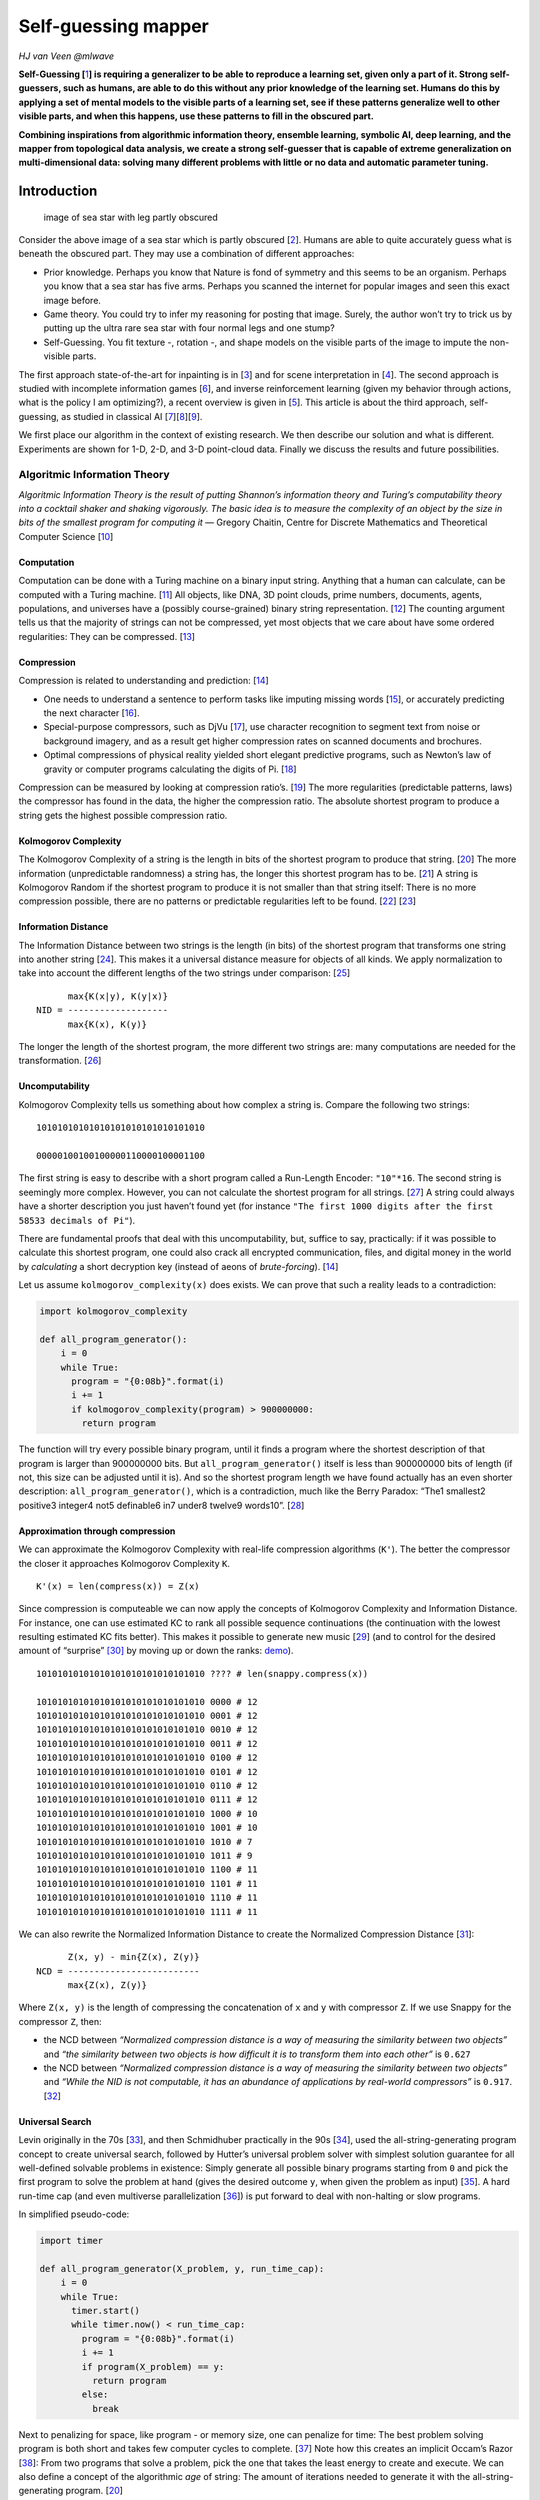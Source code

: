 Self-guessing mapper
====================

*HJ van Veen @mlwave*

**Self-Guessing [**\ `1 <#references>`__\ **] is requiring a generalizer
to be able to reproduce a learning set, given only a part of it. Strong
self-guessers, such as humans, are able to do this without any prior
knowledge of the learning set. Humans do this by applying a set of
mental models to the visible parts of a learning set, see if these
patterns generalize well to other visible parts, and when this happens,
use these patterns to fill in the obscured part.**

**Combining inspirations from algorithmic information theory, ensemble
learning, symbolic AI, deep learning, and the mapper from topological
data analysis, we create a strong self-guesser that is capable of
extreme generalization on multi-dimensional data: solving many different
problems with little or no data and automatic parameter tuning.**

Introduction
------------

.. figure:: https://i.imgur.com/qi21iFL.jpg
   :alt: image of sea star with leg partly obscured

   image of sea star with leg partly obscured

Consider the above image of a sea star which is partly obscured
[`2 <#references>`__]. Humans are able to quite accurately guess what is
beneath the obscured part. They may use a combination of different
approaches:

-  Prior knowledge. Perhaps you know that Nature is fond of symmetry and
   this seems to be an organism. Perhaps you know that a sea star has
   five arms. Perhaps you scanned the internet for popular images and
   seen this exact image before.
-  Game theory. You could try to infer my reasoning for posting that
   image. Surely, the author won’t try to trick us by putting up the
   ultra rare sea star with four normal legs and one stump?
-  Self-Guessing. You fit texture -, rotation -, and shape models on the
   visible parts of the image to impute the non-visible parts.

The first approach state-of-the-art for inpainting is in
[`3 <#references>`__] and for scene interpretation in
[`4 <#references>`__]. The second approach is studied with incomplete
information games [`6 <#references>`__], and inverse reinforcement
learning (given my behavior through actions, what is the policy I am
optimizing?), a recent overview is given in [`5 <#references>`__]. This
article is about the third approach, self-guessing, as studied in
classical AI
[`7 <#references>`__][`8 <#references>`__][`9 <#references>`__].

We first place our algorithm in the context of existing research. We
then describe our solution and what is different. Experiments are shown
for 1-D, 2-D, and 3-D point-cloud data. Finally we discuss the results
and future possibilities.

Algoritmic Information Theory
~~~~~~~~~~~~~~~~~~~~~~~~~~~~~

*Algoritmic Information Theory is the result of putting Shannon’s
information theory and Turing’s computability theory into a cocktail
shaker and shaking vigorously. The basic idea is to measure the
complexity of an object by the size in bits of the smallest program for
computing it* — Gregory Chaitin, Centre for Discrete Mathematics and
Theoretical Computer Science [`10 <#references>`__]

Computation
^^^^^^^^^^^

Computation can be done with a Turing machine on a binary input string.
Anything that a human can calculate, can be computed with a Turing
machine. [`11 <#references>`__] All objects, like DNA, 3D point clouds,
prime numbers, documents, agents, populations, and universes have a
(possibly course-grained) binary string representation.
[`12 <#references>`__] The counting argument tells us that the majority
of strings can not be compressed, yet most objects that we care about
have some ordered regularities: They can be compressed.
[`13 <#references>`__]

Compression
^^^^^^^^^^^

Compression is related to understanding and prediction:
[`14 <#references>`__]

-  One needs to understand a sentence to perform tasks like imputing
   missing words [`15 <#references>`__], or accurately predicting the
   next character [`16 <#references>`__].
-  Special-purpose compressors, such as DjVu [`17 <#references>`__], use
   character recognition to segment text from noise or background
   imagery, and as a result get higher compression rates on scanned
   documents and brochures.
-  Optimal compressions of physical reality yielded short elegant
   predictive programs, such as Newton’s law of gravity or computer
   programs calculating the digits of Pi. [`18 <#references>`__]

Compression can be measured by looking at compression ratio’s.
[`19 <#references>`__] The more regularities (predictable patterns,
laws) the compressor has found in the data, the higher the compression
ratio. The absolute shortest program to produce a string gets the
highest possible compression ratio.

Kolmogorov Complexity
^^^^^^^^^^^^^^^^^^^^^

The Kolmogorov Complexity of a string is the length in bits of the
shortest program to produce that string. [`20 <#references>`__] The more
information (unpredictable randomness) a string has, the longer this
shortest program has to be. [`21 <#references>`__] A string is
Kolmogorov Random if the shortest program to produce it is not smaller
than that string itself: There is no more compression possible, there
are no patterns or predictable regularities left to be found.
[`22 <#references>`__] [`23 <#references>`__]

Information Distance
^^^^^^^^^^^^^^^^^^^^

The Information Distance between two strings is the length (in bits) of
the shortest program that transforms one string into another string
[`24 <#references>`__]. This makes it a universal distance measure for
objects of all kinds. We apply normalization to take into account the
different lengths of the two strings under comparison:
[`25 <#references>`__]

::

         max{K(x|y), K(y|x)}
   NID = -------------------
         max{K(x), K(y)}

The longer the length of the shortest program, the more different two
strings are: many computations are needed for the transformation.
[`26 <#references>`__]

Uncomputability
^^^^^^^^^^^^^^^

Kolmogorov Complexity tells us something about how complex a string is.
Compare the following two strings:

::

   10101010101010101010101010101010

   00000100100100000110000100001100 

The first string is easy to describe with a short program called a
Run-Length Encoder: ``"10"*16``. The second string is seemingly more
complex. However, you can not calculate the shortest program for all
strings. [`27 <#references>`__] A string could always have a shorter
description you just haven’t found yet (for instance
``"The first 1000 digits after the first 58533 decimals of Pi"``).

There are fundamental proofs that deal with this uncomputability, but,
suffice to say, practically: if it was possible to calculate this
shortest program, one could also crack all encrypted communication,
files, and digital money in the world by *calculating* a short
decryption key (instead of aeons of *brute-forcing*).
[`14 <#references>`__]

Let us assume ``kolmogorov_complexity(x)`` does exists. We can prove
that such a reality leads to a contradiction:

.. code:: python

   import kolmogorov_complexity

   def all_program_generator():    
       i = 0
       while True:
         program = "{0:08b}".format(i)
         i += 1
         if kolmogorov_complexity(program) > 900000000:
           return program

The function will try every possible binary program, until it finds a
program where the shortest description of that program is larger than
900000000 bits. But ``all_program_generator()`` itself is less than
900000000 bits of length (if not, this size can be adjusted until it
is). And so the shortest program length we have found actually has an
even shorter description: ``all_program_generator()``, which is a
contradiction, much like the Berry Paradox: “The1 smallest2 positive3
integer4 not5 definable6 in7 under8 twelve9 words10”.
[`28 <#references>`__]

Approximation through compression
^^^^^^^^^^^^^^^^^^^^^^^^^^^^^^^^^

We can approximate the Kolmogorov Complexity with real-life compression
algorithms (``K'``). The better the compressor the closer it approaches
Kolmogorov Complexity ``K``.

::

   K'(x) = len(compress(x)) = Z(x)

Since compression is computeable we can now apply the concepts of
Kolmogorov Complexity and Information Distance. For instance, one can
use estimated KC to rank all possible sequence continuations (the
continuation with the lowest resulting estimated KC fits better). This
makes it possible to generate new music [`29 <#references>`__] (and to
control for the desired amount of “surprise” `[30] <#references>`__ by
moving up or down the ranks:
`demo <https://www.youtube.com/watch?v=HPLm8NAMz94>`__).

::

   10101010101010101010101010101010 ???? # len(snappy.compress(x))

   10101010101010101010101010101010 0000 # 12
   10101010101010101010101010101010 0001 # 12
   10101010101010101010101010101010 0010 # 12
   10101010101010101010101010101010 0011 # 12
   10101010101010101010101010101010 0100 # 12
   10101010101010101010101010101010 0101 # 12
   10101010101010101010101010101010 0110 # 12
   10101010101010101010101010101010 0111 # 12
   10101010101010101010101010101010 1000 # 10
   10101010101010101010101010101010 1001 # 10
   10101010101010101010101010101010 1010 # 7
   10101010101010101010101010101010 1011 # 9
   10101010101010101010101010101010 1100 # 11
   10101010101010101010101010101010 1101 # 11
   10101010101010101010101010101010 1110 # 11
   10101010101010101010101010101010 1111 # 11

We can also rewrite the Normalized Information Distance to create the
Normalized Compression Distance [`31 <#references>`__]:

::

         Z(x, y) - min{Z(x), Z(y)}
   NCD = -------------------------
         max{Z(x), Z(y)}

Where ``Z(x, y)`` is the length of compressing the concatenation of
``x`` and ``y`` with compressor ``Z``. If we use Snappy for the
compressor ``Z``, then:

-  the NCD between *“Normalized compression distance is a way of
   measuring the similarity between two objects”* and *“the similarity
   between two objects is how difficult it is to transform them into
   each other”* is ``0.627``
-  the NCD between *“Normalized compression distance is a way of
   measuring the similarity between two objects”* and *“While the NID is
   not computable, it has an abundance of applications by real-world
   compressors”* is ``0.917``. [`32 <#references>`__]

Universal Search
^^^^^^^^^^^^^^^^

Levin originally in the 70s [`33 <#references>`__], and then Schmidhuber
practically in the 90s [`34 <#references>`__], used the
all-string-generating program concept to create universal search,
followed by Hutter’s universal problem solver with simplest solution
guarantee for all well-defined solvable problems in existence: Simply
generate all possible binary programs starting from ``0`` and pick the
first program to solve the problem at hand (gives the desired outcome
``y``, when given the problem as input) [`35 <#references>`__]. A hard
run-time cap (and even multiverse parallelization
[`36 <#references>`__]) is put forward to deal with non-halting or slow
programs.

In simplified pseudo-code:

.. code:: python

   import timer

   def all_program_generator(X_problem, y, run_time_cap):
       i = 0
       while True:
         timer.start()
         while timer.now() < run_time_cap:
           program = "{0:08b}".format(i)
           i += 1
           if program(X_problem) == y:
             return program
           else:
             break

Next to penalizing for space, like program - or memory size, one can
penalize for time: The best problem solving program is both short and
takes few computer cycles to complete. [`37 <#references>`__] Note how
this creates an implicit Occam’s Razor [`38 <#references>`__]: From two
programs that solve a problem, pick the one that takes the least energy
to create and execute. We can also define a concept of the algorithmic
*age* of string: The amount of iterations needed to generate it with the
all-string-generating program. [`20 <#references>`__]

Schmidhuber’s student at the time, Marco Wiering [`39 <#references>`__],
came up with the idea of ordering the space of all possible programs by
their previous successes in solving particular problems, resulting in
Adaptive Universal Search. [`40 <#references>`__] With this
optimization, for all problems seen before, the search algorithm will
now find a better candidate program faster than an exhaustive
generation.

Coarse-Graining
^^^^^^^^^^^^^^^

Coarse-graining lossy compresses a space or dataset.
[`41 <#references>`__] Images can be thresholded, quantized, or
segmented.

.. figure:: https://i.imgur.com/wP7PJ6m.png
   :alt: A sea star thresholded, quantized, segmented from the sea bed

   A sea star thresholded, quantized, segmented from the sea bed

The above image shows A) Sea star thresholded B) Sea star quantized to
9x9 C) Sea star segmented from the sea bed below. Even though the
segmented sea star removes most of the information/uncertainty of the
original, it is still the most useful for self-guessing structural
missing object parts (to impute textures you’d need another approach).

Coarse-graining is not exclusive to images. Text, tabular data, and even
Markov Chains can be compressed too: [`42 <#references>`__] uses hashing
to obtain a fixed dimensionality on highly sparse text data,
[`43 <#references>`__] quantizes feature columns to speed up the
performance on a GPU, and [`44 <#references>`__] compresses nearby nodes
in a Markov Chain.

State-Space Compression Framework
^^^^^^^^^^^^^^^^^^^^^^^^^^^^^^^^^

In the paper “Optimal high-level descriptions of dynamical systems” the
authors introduce the State-Space Compression Framework (SSCF)
[`45 <#references>`__]. They formalize and quantify a purpose of a
scientist studying a system: *The need to predict observables of
interest concerning the high-dimensional system with as high accuracy as
possible, while minimizing the computational cost of doing so*. For
instance if the system is the economy of a country, and the observable
of interest is the GDP, this frameworks guides the scientist through
finding a set of coarser features and a model that best predicts future
GDP.

In the paper, the observables of interest is never the original data
itself. A simple implementation of the SSCF may be to minimize the
following function, which is a linear combination of generalization
performance and computational cost:

::

   K(π, φ, ρ; P) ≡ κC (π, φ, ρ; P) + αE (π, φ, ρ; P)

Where ``κ`` and ``α`` are modifiers for trading off “cost of complexity”
or “cost of error” respectively.

Cost of complexity can be computed information-theoretically by looking
at the program length of the model and adding the execution times. Cost
of error can be established through a local evaluation.

We can then encode the average bits needed to map a from dynamic state
of the higher dimensional system to a variable of interest in the
future:

::

   x0 → y0 → yt → ω′t

Ensemble Learning
~~~~~~~~~~~~~~~~~

Bagging
^^^^^^^

If perturbing the input data produces different predictions then bagging
can help lower the variance. In “bagging predictors” Breiman was the
first to show emperically and theoretically that averaging multiple
predictors lowers variance and overfit. [`46 <#references>`__]

Model selection
^^^^^^^^^^^^^^^

Caruana et al. showed a method to extract every bit of predictive power
from a library of models. [`47 <#references>`__] Models are selected in
a feed-forward manner, picking the model that improves train evaluation
the most. Choice of evaluation metric is free. Caruana, and later Kaggle
competitors [`48 <#references>`__], showed the effectiveness of this
technique for obtaining state-of-the-art, with model libraries growing
to thousands of different models. Diversity can be enforced through
subsampling the library at each iteration.

In simplified pseudo-code:

::

   Start with base ensemble of 3 best models
   For iter in max_iters:
       For model in model_library:
           Add model to base ensemble
           Take an average and evaluate score
       Update base ensemble with best scoring model

Topological Data Analysis
~~~~~~~~~~~~~~~~~~~~~~~~~

Topological Data Analysis uses topology to find the meaning in - and the
shape of data. [`91 <#references>`__]

Mapper
^^^^^^

The :math:`MAPPER` algorithm [`49 <#references>`__] is able to transform
any data (such as point-cloud data) or function output (such as a
similarity measure) into a graph (or simplicial complex). This graphs
provides a compressed, meaningful summary of the dataset.

The graph is created by projecting the data with a filter function.
These filter functions may be chosen from any domain.
[`50 <#references>`__] The filter function is then covered by
overlapping intervals (or bins). Points inside a bin are clustered to
form the nodes of the graph. A vertice between two nodes is drawn when a
single point appears in both nodes. This only happens due to the overlap
of the bins, and so an overlap is a key element to creating graphs with
the Mapper method. An accessible formal introduction appears in
[`51 <#references>`__] and more advanced overviews are given in
[`52 <#references>`__] and [`53 <#references>`__].

There are a number of open source and commercial applications that
implement Mapper: [`54 <#references>`__], [`55 <#references>`__],
[`56 <#references>`__], [`57 <#references>`__], [`58 <#references>`__],
[`59 <#references>`__], [`60 <#references>`__].

Though not all implementations use the exact same methods, for instance
Python Mapper [`55 <#references>`__] operates on distance matrices, and
KeplerMapper [`59 <#references>`__] on vector data. We will use a
modified KeplerMapper for our experiments.

|Illustration of Mapper| [`61 <#references>`__]

Self-Guessing
~~~~~~~~~~~~~

   Intuitively, self-guessing is the requirement that, using the
   generalizer in question, the learning set must be self-consistent. If
   a subset of the learning set is fed to the generalizer, the
   generalizer must correctly guess the rest of the learning set.
   [`1 <#references>`__]

Local Evaluation
^^^^^^^^^^^^^^^^

Local evaluation allows one to estimate the generalization power of your
model and its parameters. [`62 <#references>`__]

In cross-validation one: - holds out test data from a train set, -
assumes that this test set is representative of unseen data, - get an
estimate of generalization performance by evaluating the predictions on
the test set

More advanced validation techniques include stratified k-fold
validation: The folds are created, such that the distribution of the
target in the test set is equal to the distribution of the target in the
train set.

Stacking
^^^^^^^^

Stacking, or stacked generalization, [`63 <#references>`__] can be seen
as cross-validation where you save the predictions on the test folds.
These saved predictions are then used by second-stage models as input
features. Stacker models can both be linear and non-linear.

Stacked ensembles work best when base generalizers “span the space”. We
should thus combine surface fitters, statistical extrapolators, Turing
machine builders, manifold learners, etc. to extract every bit of
information available in the learning set.

Both cross-validation and stacked generalization are lesser forms of
self-guessing: Instead of replicating and describing the entire train
set, they fit a map from input data to a target. [`1 <#references>`__]

Extreme Generalization
^^^^^^^^^^^^^^^^^^^^^^

Extreme Generalization is being able to reason about data through
abstraction, and use data to generalize to new domains with few or zero
labeling. [`64 <#references>`__]

.. figure:: https://pbs.twimg.com/media/DbKn2CUVMAE8Ljn.jpg
   :alt: img

   img

Instead of fitting a single map from input to output, apply multiple
(higher-level) models to “milk” the dataset for all its information.

Cognitive Neuroscience
~~~~~~~~~~~~~~~~~~~~~~

Brain as lossy compressor
^^^^^^^^^^^^^^^^^^^^^^^^^

The brain is a lossy compressor. There is not enough brain capacity to
infer everything there is to know about the universe.
[`65 <#references>`__] By removing noise and slight variations and
keeping the most significant features we both save energy and we gain
categorization: Even though two lions are not exactly the same, if we
look at their significant features, we can group all lions together.
[`66 <#references>`__]

World Models
^^^^^^^^^^^^

Humans develop mental models of the world, based on what they are able
to perceive with their limited senses. [`67 <#references>`__]

   The image of the world around us, which we carry in our head, is just
   a model. Nobody in his head imagines all the world, government or
   country. He has only selected concepts, and relationships between
   them, and uses those to represent the real system. – Forrester (1971)
   [`68 <#references>`__]

While humans can have perfect knowledge of mathematical objects, they
cannot have perfect knowledge of physical objects: there is always
measurement error, uncertainty about the veracity of our sense data, and
better compression maps that may have not been found yet.
[`69 <#references>`__]

Procedural Memory
^^^^^^^^^^^^^^^^^

In [`70 <#references>`__], the authors provide an explanation for the
neural basis of procedural memory. Procedural memory stores information
on how to perform certain procedures, such as walking, talking and
riding a bike. Procedural memory is acquired by trial and error.
Procedural memory is divided into 3 types; motor, perceptual, and
cognitive.

Humans are not even aware that the procedural task they are performing
is learned: It comes naturally, like reading and recognizing words. Only
when we make the task hard or add new elements, do humans need active
attention: Reading words in a mirror usually requires enhanced focus and
concentration (but with enough practice can be made procedural too).

Solution
--------

We have an idea to employ Mapper and filter functions to act as
generalizers in the self-guessing framework to build a model of
perception and perceptual reasoning that is close to human cognition.

Space Compression
~~~~~~~~~~~~~~~~~

Inspired by the State Space Compression (SSC) framework, we gather a set
of filter functions, that, when combined, generalizes to the inverse
image with as high accuracy as possible, while minimizing the
computational cost of doing so.

Unlike SSC framework’s main purpose of predicting variables of interest,
our variables of interest are the original data points. We also ignore
any temporal dynamics that makes the SSC framework so powerful.

We try to estimate to number of bits needed to self-map an object:

::

   X → {f(X)n} → y -> X'

Where ``{f(X)n}`` is a set of filter functions that is optimized by
minimizing the cost function ``K``:

::

   K = cC + aA

Where ``c``, ``a`` are modifiers to weigh Complexity and Accuracy and
Complexity is calculated by:

::

   C = pP + rR + dD

Where ``p``, ``r``, and ``d`` are modifiers to weight Program Length,
Runtime, and Dimensionality (the number of filter functions in the set).
The ``d`` modifier is set to small, to act as a tie-breaker and prefer a
lower dimensionality when all other factors are equal.

Library of filter functions
~~~~~~~~~~~~~~~~~~~~~~~~~~~

-  We manually construct a small library of filter functions with a
   focus on geometrics and simple vector mathematics.
-  We also use KeplerMapper’s build-in functionality to project data
   which gives us access to:

   -  Subselected columns of the data (z-axis, age)
   -  Statistical functions (mean, max, min, std).
   -  A wide range of distance metrics and the possibility to turn the
      data into a distance matrix.
   -  All unsupervised dimensionality reduction algorithms supporting
      the Scikit-learn [`71 <#references>`__] API, such as neural gas
      [`72 <#references>`__], UMAP [`73 <#references>`__], or t-SNE
      [`74 <#references>`__].
   -  All supervised algorithms supporting the Scikit-learn
      [`71 <#references>`__] API, such as XGBoost
      [`75 <#references>`__], Keras [`76 <#references>`__], or KNN
      [`77 <#references>`__].

Our library of filter functions is what we tongue-in-cheek call
“Kaggle-complete”: Using this library alone allows one to compete and
win in any competition on Kaggle [`78 <#references>`__], since any
modern algorithm can easily be ported to (or has already been ported to)
use the Scikit-Learn API [`79 <#references>`__].

Ensemble selection
~~~~~~~~~~~~~~~~~~

All filter functions are exhaustively ranked by a function of their
accuracy and complexity, much like [`47 <#references>`__]. These are
then forward combined into a stacked ensemble, for as long as this
improves local AUC evaluation. The best combination of filter functions
for particular data are those sets that generalize well to this data and
are simple (either of lower dimensionality or cheap to compute). Ranks
are saved and, like Adaptive Universal Search [`40 <#references>`__],
used to order the filters (in an attempt to speed up the finding of good
filter sets for future problems).

In pseudo-code:

::

   For filter function in sorted_by_previous_success(function_library):
       Project inverse image with the filter function
       Use this filter function output as features for a stacker model
       Evaluate generalization performance with stratified cross-validation
       Add best scoring filter function to filter function set
       If evaluation AUC == 100% or max filter function set size reached:
           return filter function set

Self-Mapping
~~~~~~~~~~~~

For every filter function, we project the data with it. We then cover
the projection with (possibly overlapping) intervals. We use the
projection outside the interval as features and try to predict the
inverse image/original data inside the interval with a self-supervised
classifier (using real points (or ``1``) as the positive class, and
random points (or ``0``) as the negative class).

As the dimensionality and resolution gets higher we switch to sampling
data points, instead of obtaining predictions for each datum, to relief
computational strain.

A very basic example:

.. code:: python

   """
      x
   y [ 0 0 0 0 ]
     [ 0 0 0 0 ]
     [ 1 1 1 ? ]
     [ 0 0 0 ? ]
   """

   lenses_set = ["distance_x_axis", "distance_y_axis"]
   nr_cubes = 4
   overlap_perc = 0.

   y_train = [0, 0, 0, 0, 0, 0, 0, 0, 1, 1, 1, 0, 0, 0]
   X_train = [[1,1], [1,2], [1,3], [1,4],
              [2,1], [2,2], [2,3], [2,4],
              [3,1], [3,2], [3,3], 
              [4,1], [4,2], [4,3]        ]

   X_test = [[3,4], [4,4]]
   y_test = [1, 0]

   from sklearn import tree
   model = tree.DecisionTreeClassifier(random_state=0, 
                                       max_depth=2, 
                                       criterion="entropy")
   model.fit(X_train, y_train)
   p = model.predict(X_test)

   print p
   """
      x
   y [ 0 0 0 0 ]
     [ 0 0 0 0 ]
     [ 1 1 1 1 ]
     [ 0 0 0 0 ]
   """

   print model
   """
   def tree(distance_x_axis, distance_y_axis):
     if distance_x_axis <= 2.5:
       return [[ 8.  0.]]
     else:  # if distance_x_axis > 2.5
       if distance_x_axis <= 3.5:
         return [[ 0.  3.]]
       else:  # if distance_x_axis > 3.5
         return [[ 3.  0.]]
   """

Mapping and barcodes
~~~~~~~~~~~~~~~~~~~~

We reconstruct the generalization/ self-guessed predictions with Mapper
to generate a simplicial complex. This compressed representation of the
data will impute any missing data using the predictions from the set of
filter functions.

We can also reconstruct the original Betti numbers
[`80 <#references>`__] of the data.

Models
~~~~~~

To evaluate filter function sets we use a simple decision tree
[`81 <#references>`__] with entropy-splitting criteria. This non-linear
decision tree allows for fast evaluation, while keeping the results very
interpretable.

For our final generalizer we switch to a 5-layer MLP
[`82 <#references>`__] for its extrapolation prowess (tree-based
algorithms deal poorly with unseen data outside of the ranges of the
train set). Despite best practice, we do not normalize the input data
[`83 <#references>`__]. 5 layers are used, because using less layers
does not always give accurate solutions (depending on the chosen random
seed), while using 5 layers shows no such variance, no matter initial
conditions. Optionally, our solution allows for incrementing the number
of layers one-by-one, and see/study if there is enough generalization
power in the neural net to describe the object (given the coarser filter
function outputs as features).

Experiments
-----------

1-D
~~~

As a sanity check we reproduce the results obtained for the binary
sequence continuation:

::

   strong_self_guesser("10101010101010101010101010101010????")

   >>> 101010101010101010101010101010101010

Our self-supervised model is a single decision tree, showing that even
very simple models can be used to reconstruct the original data.

.. _d-1:

2-D
~~~

Identity
^^^^^^^^

We want to self-guess a simple identity/copy function:

f(“1100”) -> “1100”

::

   1 1 0 0 1 1 0 ?
   1 0 1 ? 1 0 1 0
   0 0 1 1 0 0 1 1 # Only complete sample
   ? 1 0 1 0 1 0 ?

Which is solved like:

::

   1 1 0 0 1 1 0 0
   1 0 1 0 1 0 1 0
   0 0 1 1 0 0 1 1
   0 1 0 1 0 1 0 1

And:

::

   1 1 0 0 1 1 0 0
   1 1 1 0 1 1 1 0
   0 0 0 1 0 0 0 1
   ? 0 1 0 0 0 ? ? # copying with input data containing an unknown bit

Is solved with:

::

   1 1 0 0 1 1 0 0
   1 1 1 0 1 1 1 0
   0 0 0 1 0 0 0 1
   0 0 1 0 0 0 1 0

Gary Marcus Challenge
^^^^^^^^^^^^^^^^^^^^^

Here the problem was designed to show the shortcomings of neural
networks [`84 <#references>`__], despite of their well-known, but
sometimes misleading, capability to be universal function approximators
(sharing that status with decision trees [`85 <#references>`__]). Gary
Marcus shows us a seemingly very simple problem that can not be solved
with deep learning under few-shot constraints.

   Here’s a function, expressed over binary digits.

..

   f(110) = 011;

   f(100) = 001;

..

   f(010) = 010.

   What’s f(111)?

..

   If you are an ordinary human, you are probably going to guess 111. If
   you are neural network of the sort I discussed, you probably won’t.

The function we are self-guessing here is a reversal function.

We can represent this problem as follows:

::

   1 1 0 0 1 1
   1 0 0 0 0 1
   0 1 0 0 1 0
   1 1 1 ? ? ?

With strong self guesser giving the following correct prediction:

::

   1 1 0 0 1 1
   1 0 0 0 0 1
   0 1 0 0 1 0
   1 1 1 1 1 1

Self-Guessing is also able to solve this vertically:

::

   1 1 0 0 1 ?
   1 0 0 0 0 ?
   0 1 0 0 1 ?
   1 1 1 1 1 ?

Self-guesses to:

::

   1 1 0 0 1 1
   1 0 0 0 0 1
   0 1 0 0 1 0
   1 1 1 1 1 1

thus effectively mapping function outputs (f(11001)? = 1) with zero
training data. Both problems are simple enough to be solved with a
single decision tree, but we used a 5-layer MLP, since:

-  such a model also generalizes to more complex self-guessing problems
   we will showcase later on.
-  it shows that the feature engineering through self-guessing and
   topological modeling makes the choice of model less relevant (the
   problem is mostly solved before gradient descent or entropy-based
   splitting sets in).
-  we could make self-guessing a compositional part of a (randomly
   searched or differentiated) deep net architecture, improving the
   generalization and extrapolation power of these models even more.

Fizz-Buzz
^^^^^^^^^

Like in [`86 <#references>`__], inspired by Joel Grus’s parody
[`87 <#references>`__], we try to construct a neural network capable of
solving FizzBuzz Lite. Posing the problem as a multi-class problem:

::

    0 0
    1 0
    2 0
    3 1
    4 0
    5 2
    6 1
    7 0
    8 0
    9 1
   10 2
   11 0
   12 1
   13 0
   14 0
   15 2
   16 ?
   17 ?
   18 ?
   19 ?
   20 ?
   21 ?
   22 ?
   23 ?
   24 ?
   25 ?
   26 ?
   27 ?
   28 ?
   29 ?
   30 ?

The self-guesser is able to learn FizzBuzz Lite from 15 samples (the
first sample is arguably mislabelled).

::

    0 0
    1 0
    2 0
    3 1
    4 0
    5 2
    6 1
    7 0
    8 0
    9 1
   10 2
   11 0
   12 1
   13 0
   14 0
   15 2
   16 0
   17 0
   18 1
   19 0
   20 2
   21 1
   22 0
   23 0
   24 1
   25 2
   26 0
   27 1
   28 0
   29 0
   30 2

If we pose the original problem as pure 2-D binary, let’s call it
Fizz-Buzz Byte:

::

   00000100 # 1
   00001000 # 2
   00001101 # 3 fizz 
   00010000 # 4 
   00010110 # 5 buzz
   00011001 # 6 fizz
   00011100 # 7
   00100000 # 8
   00100101 # 9 fizz
   00101010 # 10 buzz
   00101100 # 11
   00110001 # 12 fizz
   00110100 # 13
   00111000 # 14
   00111111 # 15 fizz buzz

The problem becomes much harder to solve with our proof-of-concept
self-guesser. By manually setting up the problem the first time we have
also helpfully “pre-mapped” the data with meaningful multi-scale
intervals and functions:

::

   00110001 -> 001100 01 -> bin_to_dec(001100) label_encoder(01) -> 12 1

Without knowing this helpful cover a priori, the self-mapper tries to
get accurate at (and fails at) describing “binary counting” (since this
accounts for the majority of the data) only finding the programs to
describe the “fizz” and “buzz” bits when provided with significantly
more data (or removing the binary counts completely so the self-guesser
can focus):

::

   0 0
   0 0
   0 1
   0 0
   1 0
   0 1
   0 0
   0 0
   0 1
   1 0
   0 0
   0 1
   0 0
   0 0
   ? ?
   ? ?
   ? ?
   ? ?
   ? ?
   ? ?
   ? ?
   ? ?
   ? ?
   ? ?
   ? ?
   ? ?
   ? ?
   ? ?
   ? ?
   ? ?
   ? ?
   ? ?
   ? ?

This is very easy to solve with the strong self-guesser, because the
self-guesser does not have to worry about possibly imputing missing
binary counts. It finds ``y%3`` first (more accurate on this data), then
``y%5``.

In fact, the self-guesser is able to predict “fizz buzz” (``11``) with
just the first "" (``00``), “fizz” (``01``), and “buzz” (``10``)
training samples:

::

   0 0
   0 0
   0 1
   0 0
   1 0
   0 1
   0 0
   0 0
   0 1
   1 0
   0 0
   0 1
   0 0
   0 0
   1 1
   0 0
   0 0
   0 1
   0 0
   1 0
   0 1
   0 0
   0 0
   0 1
   1 0
   0 0
   0 1
   0 0
   0 0
   1 1
   0 0
   0 0
   0 1

If we however unravel this problem into 1-D:

::

   0000010010010000011000010000?????????????

   00000100100100000110000100000100000100000

The self-guesser starts to fail again. We lost the meaningful y-axis for
solving this problem. Just like filter function set is important, so is
the parametrization of the (multi-scale) mapping of the data important.
It would be nice if we could automatically find good covers/posing of
data too, but like the all program generator, this suffers from a
combinatorial explosion (and there are infinitely many ways to
multi-scale map real-valued data, so there really is no free lunch here
[`88 <#references>`__]).

Only when we add the fizz buzz bits ``11`` the self-guesser accurately
finds the pattern again:

::

   000001001001000001100001000011????????????

   000001001001000001100001000011000001001001

   =

   0 0 
   0 0 
   0 1 
   0 0 
   1 0 
   0 1 
   0 0 
   0 0 
   0 1 
   1 0 
   0 0 
   0 1 
   0 0 
   0 0 
   1 1 
   0 0 
   0 0 
   0 1 
   0 0 
   1 0 
   0 1

But at the cost of increased complexity (higher dimensionality of the
filter function set, longer filter function program length, and longer
run-times).

Circles
^^^^^^^

For the circles dataset we use sampling for the negative class. We
removed the bottom 25% of the data. We then generate random points and
have a classifier predict them as ``0`` (random) or ``1`` (reality/fits
on manifold).

Depending on the complexity of the classifier and filter function we can
fully reconstruct the original image:

.. figure:: https://i.imgur.com/JnQgGGJ.png
   :alt: Image of completed circles

   Image of completed circles

If the classifier is linear or not properly tuned:

And if the filter function set is not a best fit: |Image of poorly
selected filter function|

We can reconstruct the original Betti numbers and connectivity of the
data by mapping the predictions:

.. _extreme-generalization-1:

Extreme generalization
^^^^^^^^^^^^^^^^^^^^^^

::

   ? ? 1 0 1 1 ? ?
   1 1 0 1 0 0 0 1
   0 0 1 0 1 1 1 0
   ? ? ? ? ? ? ? ?

   0 0 1 0 1 1 1 0
   1 1 0 1 0 0 0 1
   0 0 1 0 1 1 1 0
   1 1 0 1 0 0 0 1

We self-guess on data where more data is obstructed than is visible:

Showing the potential for data generation.

Error detection and correction
^^^^^^^^^^^^^^^^^^^^^^^^^^^^^^

We flip 3 pixels from this intricately patterned 200x200 black and white
image.

With self-guessing locating (and thus correcting) the anomalous
features.

.. _d-2:

3-D
~~~

We remove the foot of a horse-point cloud (Example data via Python
Mapper [`55 <#references>`__]). We find the cheapest most accurate set
of filter functions to predict what is “inside the box” (“inside the
hypercube”). The orange points fall in the box and are removed, the blue
points remain: |img|

We then generate random points and label these as ‘0’ (orange) and the
original points are labeled as ‘1’ (blue):

.. figure:: https://i.imgur.com/HrBkVmy.png
   :alt: img

   img

Our goal is to find a set of filter functions / data projections that is
performant in classifying between random noise and real order.

We end up with a set of filter functions of size 6. Now we generate a
new random point-cloud which included the obscured part. Then the MLP
predicts:

.. figure:: https://i.imgur.com/efHMeby.png
   :alt: img

   img

To describe the entire object (including the missing foot) the
self-guesser was not able to use 3 or less dimensions. But the
compression is achieved in other ways: Given a single row of filter
functions, a fitted model, and a random noise generator, a decompressor
can now reconstruct the original with high accuracy (while the lossless
original point-cloud consisted of 1000+ rows with 3-D points).

If a particular horse really was missing a foot, the bad generalization
performance would describe this as an anomalous and complex part: The
self-guesser would use symmetry and order of the object to predict there
was a foot inside of the box, so when it is not there, something is
anomalous/not right/surprising.

If we test the set of filters found for the horse point-cloud we see
that this set is able to describe lion and cat point-clouds:

This means our self-guessing program can be used “pre-trained” for
similar objects, so we know adaptive search could also yield faster
solutions.

But how do humans know they are looking at a similar object (4 legs, 1
tail, 1 body, 1 head) so they can apply similar function sets? Do they
first project the data with a small library of commonly accurate
function sets? Or do they perform a similarity calculation first to see
if the data is close to previously seen data? Barring an answer we can
do both:

-  Keep a small “Procedural Memory” library of diverse filter function
   sets that are accurate and cheap to compute for a wide variety of
   data. Try these first, and mutate the most performant ones.
-  Random sample n points from two objects and sum the distances from
   every point to the nearest point in the other object.

As a first step we attempt to approximate the amount of computations
needed to transform one object into another. Instead of sampling random
noise for the negative class (1-class learning), we now search for a set
of filter functions that is accurate and compute-friendly in separating
1 point cloud from another:

We find a compression map that uses similar (but ultimately different)
set of filter functions: The space and time of computation needed by the
approximated shortest program, to output one object given another object
as input.

.. _d-3:

4-D
~~~

We turn the Iris dataset [`89 <#references>`__] into a single-class
dataset. We then evaluate it on the entire dataset. We achieve similar
cross-validation scores as a regular classifier trained one vs. all.

When we feed the entire raw dataset, we see an interesting result with
the strong self-guesser, showing that self-guessing transcends machine
learning into artificial intelligence: The self-guesser finds and then
exploits the fact that this canonical dataset is not randomized and that
all target variables appear the same time, resulting in a short, but
highly accurate generalization program. Only when presented with the
data unordered will the self-guesser expend more energy for creating
real predictions.

Discussion
----------

Theory vs. Practice
~~~~~~~~~~~~~~~~~~~

Though the framework was inspired by AIT theory, and is shown to work in
practice, this article itself has not convincingly build a theoretical
framework for a universal self-guesser. For instance, the step from
lossless to lossy compression models is not really justified.

Reference length and hardware complexity.
~~~~~~~~~~~~~~~~~~~~~~~~~~~~~~~~~~~~~~~~~

An interesting result occurs when we replaced Program Length with
Reference Length: Optimizing for reference length allows for easy
communication of filter functions. Nearly all data scientists already
have access to scikit-learn, so we can substitute communicating the
entire program with a simple short reference:

::

   import umap
   model = umap.UMAP()

Instead of program complexity, we are then minimizing the complexity of
portability, re-use, and open source collaboration: A handcoded
perceptron is now more complex than using a pre-written implementation
of an MLP in Scikit-learn or Keras. Reference Length and Program Length
could also be combined to rank a 5-layer MLP as higher complexity as a
2-layer MLP.

In the same vain one could estimate complexity by looking at hardware
requirements (or perhaps better, direct energy usage). Communicating a
filter function set that requires expensive GPU’s or TPU’s to run is not
very portable. Program running times become less relevant with the
advent of parallel computing: The 4 hours required by AlphaZero to play
chess should be seen relative to the energy-hungry TPU farm that ran it.

Drawbacks of our approach
~~~~~~~~~~~~~~~~~~~~~~~~~

Some datasets cheat, in that the data is pre-centered or pre-normalized.
For instance, taking the l2-norm as a filter function to describe a
circle only works when centering a circle on the origin of a graph. For
human perception, some processes must be responsible for segmenting and
centering an object inside a “bounding box” of focus, such that more
filter functions become available. To use the self-guessing mapper as a
plausible model for human perceptual reasoning this segment-and-center
problem would need to be solved.

Multi-scale mapping
~~~~~~~~~~~~~~~~~~~

By mapping an object with multiple differently sized
intervals/resolution it now becomes possible to find short programs that
describe the complexity of the entire object, but also of its large
subparts, down to the level of detail. Consider a sphere with a rough
noisy surface: The global complexity is low (it can easily and
accurately be described by lower-dimensional filter functions), but the
fine-grained complexity is high.

Other solutions
~~~~~~~~~~~~~~~

It may have been possible to put this framework into another existing
field other than that of self-guessing. There seem to be some
similarities with MDL, neural embeddings, and (random) kernel learning.
As far as we know, this particular combination of AIT, topological
mapping, and self-guessing/extrapolation is unique and may provide other
insights and practical tools to complement related fields.

Code
~~~~

Python code [`90 <#references>`__] for replicating all the graphs is
available upon request by opening an issue (Note: highly experimental
research-level code with likely bugs and inefficiencies). Cleaned up
code and notebooks will be made available in the future.

Future
~~~~~~

Barring the possibility of exhaustively generating every possible filter
function, to more closely approximate an optimal universal self-guesser,
we will look at:

-  Manually expanding the filter function library with manual GOFAI or
   symbolic functions (nature).
-  Genetic generation of filter functions using generalization
   performance, diversity, and simplicity as a fitness function
   (nature/nurture).
-  Differential programming where the filter functions are optimized
   with gradient descent to minimize error, with a fixed simplicity
   budget (nurture).
-  Adding complete (Bayesian, Compression, Neural Network,
   Unsupervised/Auto-encoder) models as filter functions to allow for
   mapping on data more complex than binary/point-cloud.
-  Appreciating that a filter function itself can also be composed of
   other, more simpler, (possibly stacked) filter functions which could
   be found through meta-learning: pop-push should not be generated for
   lists of a particular size, but generalize to lists of any size.
-  Mapping temporal data.

References
----------

- [1] David Wolpert: `The Mathematics Of Generalization (Santa Fe Institute Series) <http://www.complex-systems.com/abstracts/v04_i02_a04/>`__ (1990) 
- [2] Vincent Kruger: Blue Sea Star, CC0, Edited from original `WikiMedia Commons <https://commons.wikimedia.org/>`__ (2015) 
- [3] Guilin Liu, Fitsum A. Reda, Kevin J. Shih, Ting-Chun Wang, Andrew Tao, Bryan Catanzaro: `Image Inpainting for Irregular Holes Using Partial Convolutions <https://arxiv.org/abs/1804.07723>`__ (2018) 
- [4] S. M. Ali Eslami, Danilo J. Rezende, Frederic Besse, Fabio Viola, Ari S. Morcos, Marta Garnelo, Avraham Ruderman, Andrei A. Rusu, Ivo Danihelka, Karol Gregor, David P. Reichert, Lars Buesing, Theophane Weber, Oriol Vinyals, Dan Rosenbaum, Neil Rabinowitz, Helen King, Chloe Hillier, Matt Botvinick, Daan Wierstra, Koray Kavukcuoglu, Demis Hassabis: `Neural scene representation and rendering <https://deepmind.com/blog/neural-scene-representation-and-rendering/>`__ (2018) 
- [5] Pieter Abbeel: CS 287: Advanced Robotics, Fall 2012 `Inverse Reinforcement Learning <https://people.eecs.berkeley.edu/~pabbeel/cs287-fa12/slides/inverseRL.pdf>`__ (2012) 
- [6] Noam Brown, Tuomas Sandholm: `Safe and Nested Subgame Solving for Imperfect-Information Games <https://arxiv.org/abs/1705.02955>`__ (2017) 
- [7] John McCarthy: `Programs with Common Sense <http://www-formal.stanford.edu/jmc/mcc59/mcc59.html>`__ (1959)
- [8] Marvin Minksy: `Steps towards Artificial Intelligence <https://ieeexplore.ieee.org/document/4066245/>`__ (1961)
- [9] Patrick Winston: `Learning structural descriptions from examples <https://dspace.mit.edu/handle/1721.1/13800>`__ (1970) 
- [10] `Centre for Discrete Mathematics and Theoretical Computer Science of the University of Auckland, New Zealand <https://www.cs.auckland.ac.nz/research/groups/CDMTCS/>`__ (Retrieved: 2018) 
- [11] Turing A., `Systems of Logic Based on Ordinals <https://webspace.princeton.edu/users/jedwards/Turing%20Centennial%202012/Mudd%20Archive%20files/12285_AC100_Turing_1938.pdf>`__ (1938) 
- [12] Wheeler J. A.: `Information, Physics, Quantum: The Search for Links <http://cqi.inf.usi.ch/qic/wheeler.pdf>`__ (1989) 
- [13] Cilibrasi R., `Statistical Inference Through Data Compression <https://www.illc.uva.nl/Research/Publications/Dissertations/DS-2007-01.text.pdf>`__ (2007) 
- [14] Mahoney M., `Data Compression Explained <http://mattmahoney.net/dc/dce.html>`__ (2010) 
- [15] Ciprian Chelba, Tomas Mikolov, Mike Schuster, Qi Ge, Thorsten Brants, Phillipp Koehn, Tony Robinson: `One Billion Word Benchmark for Measuring Progress in Statistical Language Modeling <https://arxiv.org/abs/1312.3005>`__ (2013) 
- [16] Gábor Melis, Chris Dyer, Phil Blunsom: `On the State of the Art of Evaluation in Neural Language Models <https://arxiv.org/abs/1707.05589>`__ (2017) 
- [17] Yann LeCun, Léon Bottou, Patrick Haffner, Paul G. Howard: `DjVu <http://yann.lecun.com/ex/djvu/>`__ (1996) 
- [18] Schmidhuber J.: `On Learning to Think: Algorithmic Information Theory for Novel Combinations of Reinforcement Learning Controllers and Recurrent Neural World Models <https://arxiv.org/abs/1511.09249>`__ (2015) 
- [19] Bowery J. Mahoney M. Hutter M.: `50’000€ Prize for Compressing Human Knowledge <http://prize.hutter1.net/>`__ (2006) 
- [20] Li M. Vitanyi P.: `An introduction to Kolmogorov Complexity and its applications <http://www-2.dc.uba.ar/materias/azar/bibliografia/LiVitanyi1997AnIntroductiontoKolmogorov.pdf>`__ (1992) 
- [21] Shannon C.: `A Mathematical Theory of Communication <http://math.harvard.edu/~ctm/home/text/others/shannon/entropy/entropy.pdf>`__ (1948) 
- [22] Fortnow L. by Gale, A.: `Kolmogorov Complexity <https://people.cs.uchicago.edu/~fortnow/papers/kaikoura.pdf>`__ (2000) 
- [23] A. N. Kolmogorov and V. A. Uspenskii: `Algorithms and Randomness <https://epubs.siam.org/doi/10.1137/1132060>`__ (1987) 
- [24] Bennett C., Gacs P., Li M., Vitanyi P., Zurek W.: `Information Distance <https://arxiv.org/abs/1006.3520>`__ (1993) 
- [25] Vitanyi P., Balbach F., Cilibrasi R., Li M.: `Normalized Information Distance <http://homepages.cwi.nl/~paulv/papers/chapter08.pdf>`__ (2008)
- [26] Levenshtein V.: `Binary codes capable of correcting deletions, insertions, and reversals <https://nymity.ch/sybilhunting/pdf/Levenshtein1966a.pdf>`__ (1963) 
- [27] Chaitin G., Arslanov A., Calude C.: `Program-size Complexity Computes the Halting Problem <https://researchspace.auckland.ac.nz/bitstream/handle/2292/3517/008HHP.pdf>`__ (1995) 
- [28] Chaitin G.: `The Berry Paradox <https://www.cs.auckland.ac.nz/~chaitin/unm2.html>`__ (1995)
- [29] Manuel Alfonseca, Manuel Cebrian, Alfonso Ortega: `A simple genetic algorithm for music generation by means of algorithmic information theory <https://ieeexplore.ieee.org/abstract/document/4424858/>`__ (2007) 
- [30] Jürgen Schmidhuber: `Learning Complex, Extended Sequences using the Principle of History Compression <ftp://ftp.idsia.ch/pub/juergen/chunker.pdf>`__ (1992) 
- [31] Cilibrasi R., Vitanyi P.: `Clustering by compression <https://arxiv.org/abs/cs/0312044>`__ (2003) 
- [32] Wikipedia Contributors: `Normalized Compression Distance <https://en.wikipedia.org/wiki/Normalized_compression_distance>`__ (Retrieved: 2018) 
- [33] Levin: `Universal sequential search problems <http://www.mathnet.ru/php/archive.phtml?wshow=paper&jrnid=ppi&paperid=914&option_lang=eng>`__ (1973) 
- [34] Schmidhuber: `Discovering solutions with low Kolmogorov complexity and high generalization capability <ftp://ftp.idsia.ch/pub/juergen/icmlkolmogorov.pdf>`__ (1995)
- [35] Marcus Hutter: `The Fastest and Shortest Algorithm for All Well-Defined Problems <http://www.hutter1.net/ai/pfastprg.pdf>`__ (2002)
- [36] Jürgen Schmidhuber: `Algorithmic Theories of Everything <https://arxiv.org/abs/quant-ph/0011122>`__ (2000) 
- [37] Matteo Gagliolo: `Universal Search on Scholarpedia <http://www.scholarpedia.org/article/Universal_search>`__ (Retrieved 2018) 
- [38] Marcus Hutter: `Universal Algorithmic Intelligence: A mathematical top->down approach <http://www.hutter1.net/ai/aixigentle.htm>`__ (2000) 
- [39] `Marco Wiering <http://www.ai.rug.nl/~mwiering/>`__ (Retrieved: 2018)
- [40] Jürgen Schmidhuber, Jieyu Zhao, Marco Wiering: `Shifting Inductive Bias with Success-Story Algorithm, Adaptive Levin Search, and Incremental Self-Improvement <http://citeseerx.ist.psu.edu/viewdoc/download?doi=10.1.1.723.2345&rep=rep1&type=pdf>`__ (1997) 
- [41] Simon DeDeo: `Introduction to Renormalization on Complexity Explorer <https://www.complexityexplorer.org/tutorials/67-introduction-to-renormalization>`__ (Retrieved: 2018) 
- [42] Kilian Weinberger, Anirban Dasgupta, Josh Attenberg, John Langford, Alex Smola: `Feature Hashing for Large Scale Multitask Learning <https://arxiv.org/abs/0902.2206>`__ (2009) 
- [43] Rory Mitchell, Andrey Adinets, Thejaswi Rao, Eibe Frank: `XGBoost: Scalable GPU Accelerated Learning <https://arxiv.org/abs/1806.11248/>`__ (2018)
- [44] Pierre André Chiappori, Ivar Ekeland: `New developments in aggregation economics <https://www.annualreviews.org/doi/10.1146/annurev-economics-072610-104803>`__ (2011) 
- [45] David H. Wolpert, Joshua A. Grochow, Eric Libby, Simon DeDeo: `Optimal high-level descriptions of dynamical systems <https://arxiv.org/abs/1409.7403>`__ (2014) 
- [46] Leo Breiman: `Bagging Predictors <https://www.stat.berkeley.edu/~breiman/bagging.pdf>`__ (1994) 
- [47] Rich Caruana, Alexandru Niculescu-Mizil, Geoff Crew, Alex Ksikes: `Ensemble Selection from Libraries of Models <https://www.cs.cornell.edu/~caruana/ctp/ct.papers/caruana.icml04.icdm06long.pdf>`__ (2004) 
- [48] Marios Michailidis, Mathias Müller, HJ van Veen: `Dato Winners’ Interview: 1st place, Mad Professors <http://blog.kaggle.com/2015/12/03/dato-winners-interview-1st-place-mad-professors/>`__ (2015) 
- [49] Gurjeet Singh, Facundo Mémoli, Gunnar Carlsson: `Topological Methods for the Analysis of High Dimensional Data Sets and 3D Object Recognition <https://research.math.osu.edu/tgda/mapperPBG.pdf>`__ (2007)
- [50] Anthony Bak: `Stanford Seminar - Topological Data Analysis: How Ayasdi used TDA to Solve Complex Problems <https://www.youtube.com/watch?v=x3Hl85OBuc0>`__ (2013) 
- [51] Leo Carlsson, Gunnar Carlsson, Mikael Vejdemo-Johansson: `Fibres of Failure: Classifying errors in predictive processes <https://arxiv.org/abs/1803.00384>`__ (2018) 
- [52] Gunnar Carlsson `Topology and data <https://www.ams.org/journals/bull/2009-46-02/S0273-0979-09-01249-X/>`__ (2009) 
- [53] R. Ghrist: `Elementary Applied Topology <https://www.math.upenn.edu/~ghrist/notes.html>`__, ed. 1.0, Createspace, (2014) 
- [54] Paul Pearson, Daniel Muellner, Gurjeet Singh: `TDAmapper <https://github.com/paultpearson/TDAmapper>`__ (2015) 
- [55] Daniel Müllner, Aravindakshan Babu: `Python Mapper <http://danifold.net/mapper/introduction.html>`__ (2011) 
- [56] Paul English: `Spark Mapper <https://github.com/log0ymxm/spark-mapper>`__ (2017) 
- [57] Sakellarios Zairis `SakMapper <https://github.com/szairis/sakmapper>`__ (2016) 
- [58] Shingo Okawa: `TDAspark <https://github.com/ognis1205/spark-tda>`__ (2018) 
- [59] HJ van Veen, Nathaniel Saul `KeplerMapper <https://github.com/MLWave/kepler-mapper>`__ (2015) 
- [60] `Ayasdi <https://www.ayasdi.com/>`__ (Retrieved: 2018) 
- [61] Rami Kraft: `Illustrations of Data Analysis Using the Mapper Algorithm and Persistent Homology <http://www.diva-portal.org/smash/get/diva2:900997/FULLTEXT01.pdf>`__ (2016) [62] Jerome H. Friedman, Robert Tibshirani, Trevor Hastie: `The Elements of Statistical Learning <https://web.stanford.edu/~hastie/Papers/ESLII.pdf>`__ (2001)
- [63] David H. Wolpert: `Stacked Generalization <https://www.sciencedirect.com/science/article/pii/S0893608005800231>`__ (1992) 
- [64] François Chollet: `Deep Learning with Python <https://www.manning.com/books/deep-learning-with-python?a_aid=keras&a_bid=76564dff>`__ (2017) 
- [65] David H. Wolpert: `Statistical Limits of Inference <https://arxiv.org/abs/0708.1362>`__ (2007) 
- [66] Anderson J. A.: `After Digital: Computation as Done by Brains and Machines <https://books.google.com/books?id=KwJLDgAAQBAJ&printsec=frontcover&dq=After+Digital:+Computation+as+Done+by+Brains+and+Machines>`__ (2017) 
- [67] David Ha, Jürgen Schmidhuber: `World Models <https://arxiv.org/abs/1803.10122>`__ (2018) 
- [68] Jay Forrester: `Counterintuitive Behavior of Social Systems <https://ocw.mit.edu/courses/sloan-school-of-management/15-988-system-dynamics-self-study-fall-1998-spring-1999/readings/behavior.pdf>`__ (1971) 
- [69] Clark Glymour, Luke Serafin: `Mathematical Metaphysics <http://shelf1.library.cmu.edu/HSS/2015/a1626190.pdf>`__ (2015) 
- [70] Hiroko Mochizuki-Kawai: `Neural basis of procedural memory <https://europepmc.org/abstract/med/18646622>`__ (2008) 
- [71] Pedregosa, F. and Varoquaux, G. and Gramfort, A. and Michel, V. and Thirion, B. and Grisel, O. and Blondel, M. and Prettenhofer, P. and Weiss, R. and Dubourg, V. and Vanderplas, J. and Passos, A. and Cournapeau, D. and Brucher, M. and Perrot, M. and Duchesnay, E.: `Scikit-learn: Machine Learning in Python <http://jmlr.csail.mit.edu/papers/v12/pedregosa11a.html>`__ (2011) 
- [72] Bernd Fritzke: `A Growing Neural Gas Network Learns Topologies <https://papers.nips.cc/paper/893-a-growing-neural-gas-network-learns-topologies.pdf>`__ (1995) 
- [73] Leland McInnes, John Healy: `UMAP: Uniform Manifold Approximation and Projection for Dimension Reduction <https://arxiv.org/abs/1802.03426>`__ (2018) 
- [74] Laurens van der Maaten, Geoffrey Hinton: `Visualizing Data using t-SNE <http://www.jmlr.org/papers/v9/vandermaaten08a.html>`__ (2008)
- [75] Tianqi Chen, Carlos Guestrin: `XGBoost: A Scalable Tree Boosting System <https://dl.acm.org/citation.cfm?doid=2939672.2939785>`__ (2016)
- [76] François Chollet and others: `Keras <https://github.com/keras-team/keras>`__ (Retrieved: 2018) 
- [77] T. Cover, P. Hart: `Nearest neighbor pattern classification <https://dl.acm.org/citation.cfm?id=2267456>`__ (1967)
- [78] `Kaggle <https://kaggle.com>`__ (Retrieved: 2018) [79] Lars Buitinck, Gilles Louppe, Mathieu Blondel, Fabian Pedregosa, Andreas Mueller, Olivier Grisel, Vlad Niculae, Peter Prettenhofer, Alexandre Gramfort, Jaques Grobler, Robert Layton, Jake Vanderplas, Arnaud Joly, Brian Holt, Gaël Varoquaux: `API design for machine learning software: experiences from the scikit-learn project <https://arxiv.org/abs/1309.0238>`__ (2013) 
- [80] Benno Eckmann: `Coverings and Betti Numbers <https://pdfs.semanticscholar.org/94b7/c6482a143160a76370e3dfacd124603a810a.pdf>`__ (1948) 
- [81] J.R. Quinlan: `Induction of Decision Trees <https://dl.acm.org/citation.cfm?id=637969>`__ (1984) 
- [82] Alekseĭ Grigorʹevich Ivakhnenko, Valentin Grigorévich Lapa: `Cybernetic Predicting Devices <http://www.worldcat.org/title/cybernetic-predicting-devices/oclc/23815433>`__ (1965) 
- [83] J. Sola, J. Sevilla: `Importance of input data normalization for the application of neural networks to complex industrial problems <https://www.researchgate.net/publication/3135573_Importance_of_input_data_normalization_for_the_application_of_neural_networks_to_complex_industrial_problems>`__ (1997) 
- [84] Gary Marcus: `In defense of skepticism about deep learning <https://medium.com/@GaryMarcus/in-defense-of-skepticism-about-deep-learning-6e8bfd5ae0f1>`__ (2018) 
- [85] John Langford, Yoshua Bengio: `Boosted Decision Trees for Deep Learning <http://hunch.net/?p=1467>`__ (2010) 
- [86] Richard Evans, Edward Grefenstette: `Learning Explanatory Rules from Noisy Data <https://arxiv.org/abs/1711.04574>`__ (2017) 
- [87] Joel Grus: `Fizz Buzz in TensorFlow <http://joelgrus.com/2016/05/23/fizz-buzz-in-tensorflow/>`__ (2016) 
- [88] David H. Wolpert, William G. Macready: `No Free Lunch Theorems for Optimization <http://www.no-free-lunch.org/WoMa96a.pdf>`__ (1996) 
- [89] R.A. Fisher: `The use of multiple measurements in taxonomic problems <https://onlinelibrary.wiley.com/doi/abs/10.1111/j.1469-1809.1936.tb02137.x>`__ (1936) 
- [90] Guido van Rossum: `Python Tutorial, Technical Report CS-R9526 <https://ir.cwi.nl/pub/5007/05007D.pdf>`__ (1995) 
- [91] P. Y. Lum, G. Singh, A. Lehman, T. Ishkanov, M. Vejdemo-Johansson, M. Alagappan, J. Carlsson & G. Carlsson: `Extracting insights from the shape of complex data using topology <https://www.nature.com/articles/srep01236>`__ (2013)

.. |Illustration of Mapper| image:: https://i.imgur.com/Thnztul.png
.. |Image of poorly selected filter function| image:: https://i.imgur.com/eQcABLO.png
.. |img| image:: https://i.imgur.com/duMXBgY.png

